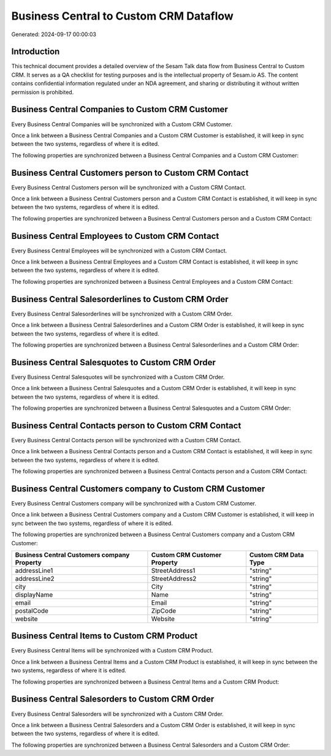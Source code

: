 =======================================
Business Central to Custom CRM Dataflow
=======================================

Generated: 2024-09-17 00:00:03

Introduction
------------

This technical document provides a detailed overview of the Sesam Talk data flow from Business Central to Custom CRM. It serves as a QA checklist for testing purposes and is the intellectual property of Sesam.io AS. The content contains confidential information regulated under an NDA agreement, and sharing or distributing it without written permission is prohibited.

Business Central Companies to Custom CRM Customer
-------------------------------------------------
Every Business Central Companies will be synchronized with a Custom CRM Customer.

Once a link between a Business Central Companies and a Custom CRM Customer is established, it will keep in sync between the two systems, regardless of where it is edited.

The following properties are synchronized between a Business Central Companies and a Custom CRM Customer:

.. list-table::
   :header-rows: 1

   * - Business Central Companies Property
     - Custom CRM Customer Property
     - Custom CRM Data Type


Business Central Customers person to Custom CRM Contact
-------------------------------------------------------
Every Business Central Customers person will be synchronized with a Custom CRM Contact.

Once a link between a Business Central Customers person and a Custom CRM Contact is established, it will keep in sync between the two systems, regardless of where it is edited.

The following properties are synchronized between a Business Central Customers person and a Custom CRM Contact:

.. list-table::
   :header-rows: 1

   * - Business Central Customers person Property
     - Custom CRM Contact Property
     - Custom CRM Data Type


Business Central Employees to Custom CRM Contact
------------------------------------------------
Every Business Central Employees will be synchronized with a Custom CRM Contact.

Once a link between a Business Central Employees and a Custom CRM Contact is established, it will keep in sync between the two systems, regardless of where it is edited.

The following properties are synchronized between a Business Central Employees and a Custom CRM Contact:

.. list-table::
   :header-rows: 1

   * - Business Central Employees Property
     - Custom CRM Contact Property
     - Custom CRM Data Type


Business Central Salesorderlines to Custom CRM Order
----------------------------------------------------
Every Business Central Salesorderlines will be synchronized with a Custom CRM Order.

Once a link between a Business Central Salesorderlines and a Custom CRM Order is established, it will keep in sync between the two systems, regardless of where it is edited.

The following properties are synchronized between a Business Central Salesorderlines and a Custom CRM Order:

.. list-table::
   :header-rows: 1

   * - Business Central Salesorderlines Property
     - Custom CRM Order Property
     - Custom CRM Data Type


Business Central Salesquotes to Custom CRM Order
------------------------------------------------
Every Business Central Salesquotes will be synchronized with a Custom CRM Order.

Once a link between a Business Central Salesquotes and a Custom CRM Order is established, it will keep in sync between the two systems, regardless of where it is edited.

The following properties are synchronized between a Business Central Salesquotes and a Custom CRM Order:

.. list-table::
   :header-rows: 1

   * - Business Central Salesquotes Property
     - Custom CRM Order Property
     - Custom CRM Data Type


Business Central Contacts person to Custom CRM Contact
------------------------------------------------------
Every Business Central Contacts person will be synchronized with a Custom CRM Contact.

Once a link between a Business Central Contacts person and a Custom CRM Contact is established, it will keep in sync between the two systems, regardless of where it is edited.

The following properties are synchronized between a Business Central Contacts person and a Custom CRM Contact:

.. list-table::
   :header-rows: 1

   * - Business Central Contacts person Property
     - Custom CRM Contact Property
     - Custom CRM Data Type


Business Central Customers company to Custom CRM Customer
---------------------------------------------------------
Every Business Central Customers company will be synchronized with a Custom CRM Customer.

Once a link between a Business Central Customers company and a Custom CRM Customer is established, it will keep in sync between the two systems, regardless of where it is edited.

The following properties are synchronized between a Business Central Customers company and a Custom CRM Customer:

.. list-table::
   :header-rows: 1

   * - Business Central Customers company Property
     - Custom CRM Customer Property
     - Custom CRM Data Type
   * - addressLine1
     - StreetAddress1
     - "string"
   * - addressLine2
     - StreetAddress2
     - "string"
   * - city
     - City
     - "string"
   * - displayName
     - Name
     - "string"
   * - email
     - Email
     - "string"
   * - postalCode
     - ZipCode
     - "string"
   * - website
     - Website
     - "string"


Business Central Items to Custom CRM Product
--------------------------------------------
Every Business Central Items will be synchronized with a Custom CRM Product.

Once a link between a Business Central Items and a Custom CRM Product is established, it will keep in sync between the two systems, regardless of where it is edited.

The following properties are synchronized between a Business Central Items and a Custom CRM Product:

.. list-table::
   :header-rows: 1

   * - Business Central Items Property
     - Custom CRM Product Property
     - Custom CRM Data Type


Business Central Salesorders to Custom CRM Order
------------------------------------------------
Every Business Central Salesorders will be synchronized with a Custom CRM Order.

Once a link between a Business Central Salesorders and a Custom CRM Order is established, it will keep in sync between the two systems, regardless of where it is edited.

The following properties are synchronized between a Business Central Salesorders and a Custom CRM Order:

.. list-table::
   :header-rows: 1

   * - Business Central Salesorders Property
     - Custom CRM Order Property
     - Custom CRM Data Type

